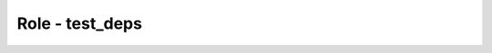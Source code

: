 ================
Role - test_deps
================

.. ansibleautoplugin::
   :role: tripleo_ansible/roles/test_deps
